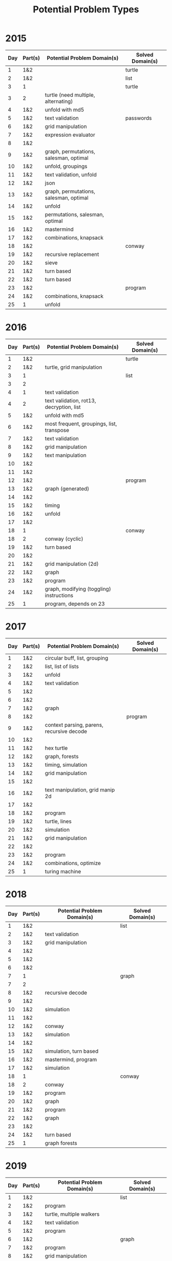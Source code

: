 #+title: Potential Problem Types

* 2015
  
| Day | Part(s) | Potential Problem Domain(s)            | Solved Domain(s) |
|-----+---------+----------------------------------------+------------------|
|   1 | 1&2     |                                        | turtle           |
|   2 | 1&2     |                                        | list             |
|   3 | 1       |                                        | turtle           |
|   3 | 2       | turtle (need multiple, alternating)    |                  |
|   4 | 1&2     | unfold with md5                        |                  |
|   5 | 1&2     | text validation                        | passwords        |
|   6 | 1&2     | grid manipulation                      |                  |
|   7 | 1&2     | expression evaluator                   |                  |
|   8 | 1&2     |                                        |                  |
|   9 | 1&2     | graph, permutations, salesman, optimal |                  |
|  10 | 1&2     | unfold, groupings                      |                  |
|  11 | 1&2     | text validation, unfold                |                  |
|  12 | 1&2     | json                                   |                  |
|  13 | 1&2     | graph, permutations, salesman, optimal |                  |
|  14 | 1&2     | unfold                                 |                  |
|  15 | 1&2     | permutations, salesman, optimal        |                  |
|  16 | 1&2     | mastermind                             |                  |
|  17 | 1&2     | combinations, knapsack                 |                  |
|  18 | 1&2     |                                        | conway           |
|  19 | 1&2     | recursive replacement                  |                  |
|  20 | 1&2     | sieve                                  |                  |
|  21 | 1&2     | turn based                             |                  |
|  22 | 1&2     | turn based                             |                  |
|  23 | 1&2     |                                        | program          |
|  24 | 1&2     | combinations, knapsack                 |                  |
|  25 | 1       | unfold                                 |                  |

* 2016
  
| Day | Part(s) | Potential Problem Domain(s)               | Solved Domain(s) |
|-----+---------+-------------------------------------------+------------------|
|   1 | 1&2     |                                           | turtle           |
|   2 | 1&2     | turtle, grid manipulation                 |                  |
|   3 | 1       |                                           | list             |
|   3 | 2       |                                           |                  |
|   4 | 1       | text validation                           |                  |
|   4 | 2       | text validation, rot13, decryption, list  |                  |
|   5 | 1&2     | unfold with md5                           |                  |
|   6 | 1&2     | most frequent, groupings, list, transpose |                  |
|   7 | 1&2     | text validation                           |                  |
|   8 | 1&2     | grid manipulation                         |                  |
|   9 | 1&2     | text manipulation                         |                  |
|  10 | 1&2     |                                           |                  |
|  11 | 1&2     |                                           |                  |
|  12 | 1&2     |                                           | program          |
|  13 | 1&2     | graph (generated)                         |                  |
|  14 | 1&2     |                                           |                  |
|  15 | 1&2     | timing                                    |                  |
|  16 | 1&2     | unfold                                    |                  |
|  17 | 1&2     |                                           |                  |
|  18 | 1       |                                           | conway           |
|  18 | 2       | conway (cyclic)                           |                  |
|  19 | 1&2     | turn based                                |                  |
|  20 | 1&2     |                                           |                  |
|  21 | 1&2     | grid manipulation (2d)                    |                  |
|  22 | 1&2     | graph                                     |                  |
|  23 | 1&2     | program                                   |                  |
|  24 | 1&2     | graph, modifying (toggling) instructions  |                  |
|  25 | 1       | program, depends on 23                    |                  |

* 2017
  
| Day | Part(s) | Potential Problem Domain(s)               | Solved Domain(s) |
|-----+---------+-------------------------------------------+------------------|
|   1 | 1&2     | circular buff, list, grouping             |                  |
|   2 | 1&2     | list, list of lists                       |                  |
|   3 | 1&2     | unfold                                    |                  |
|   4 | 1&2     | text validation                           |                  |
|   5 | 1&2     |                                           |                  |
|   6 | 1&2     |                                           |                  |
|   7 | 1&2     | graph                                     |                  |
|   8 | 1&2     |                                           | program          |
|   9 | 1&2     | context parsing, parens, recursive decode |                  |
|  10 | 1&2     |                                           |                  |
|  11 | 1&2     | hex turtle                                |                  |
|  12 | 1&2     | graph, forests                            |                  |
|  13 | 1&2     | timing, simulation                        |                  |
|  14 | 1&2     | grid manipulation                         |                  |
|  15 | 1&2     |                                           |                  |
|  16 | 1&2     | text manipulation, grid manip 2d          |                  |
|  17 | 1&2     |                                           |                  |
|  18 | 1&2     | program                                   |                  |
|  19 | 1&2     | turtle, lines                             |                  |
|  20 | 1&2     | simulation                                |                  |
|  21 | 1&2     | grid manipulation                         |                  |
|  22 | 1&2     |                                           |                  |
|  23 | 1&2     | program                                   |                  |
|  24 | 1&2     | combinations, optimize                    |                  |
|  25 | 1       | turing machine                            |                  |

* 2018
  
| Day | Part(s) | Potential Problem Domain(s) | Solved Domain(s) |
|-----+---------+-----------------------------+------------------|
|   1 | 1&2     |                             | list             |
|   2 | 1&2     | text validation             |                  |
|   3 | 1&2     | grid manipulation           |                  |
|   4 | 1&2     |                             |                  |
|   5 | 1&2     |                             |                  |
|   6 | 1&2     |                             |                  |
|   7 | 1       |                             | graph            |
|   7 | 2       |                             |                  |
|   8 | 1&2     | recursive decode            |                  |
|   9 | 1&2     |                             |                  |
|  10 | 1&2     | simulation                  |                  |
|  11 | 1&2     |                             |                  |
|  12 | 1&2     | conway                      |                  |
|  13 | 1&2     | simulation                  |                  |
|  14 | 1&2     |                             |                  |
|  15 | 1&2     | simulation, turn based      |                  |
|  16 | 1&2     | mastermind, program         |                  |
|  17 | 1&2     | simulation                  |                  |
|  18 | 1       |                             | conway           |
|  18 | 2       | conway                      |                  |
|  19 | 1&2     | program                     |                  |
|  20 | 1&2     | graph                       |                  |
|  21 | 1&2     | program                     |                  |
|  22 | 1&2     | graph                       |                  |
|  23 | 1&2     |                             |                  |
|  24 | 1&2     | turn based                  |                  |
|  25 | 1       | graph forests               |                  |

* 2019
  
| Day | Part(s) | Potential Problem Domain(s) | Solved Domain(s) |
|-----+---------+-----------------------------+------------------|
|   1 | 1&2     |                             | list             |
|   2 | 1&2     | program                     |                  |
|   3 | 1&2     | turtle, multiple walkers    |                  |
|   4 | 1&2     | text validation             |                  |
|   5 | 1&2     | program                     |                  |
|   6 | 1&2     |                             | graph            |
|   7 | 1&2     | program                     |                  |
|   8 | 1&2     | grid manipulation           |                  |
|   9 | 1&2     | program                     |                  |
|  10 | 1&2     |                             |                  |
|  11 | 1&2     | turtle, program             |                  |
|  12 | 1&2     | simulation                  |                  |
|  13 | 1&2     | program                     |                  |
|  14 | 1&2     | reactions                   |                  |
|  15 | 1&2     |                             |                  |
|  16 | 1&2     |                             |                  |
|  17 | 1&2     |                             |                  |
|  18 | 1&2     | doom maze                   |                  |
|  19 | 1&2     |                             |                  |
|  20 | 1&2     |                             |                  |
|  21 | 1&2     |                             |                  |
|  22 | 1&2     | modular arith               |                  |
|  23 | 1&2     |                             |                  |
|  24 | 1       |                             | conway           |
|  24 | 2       | conway                      |                  |
|  25 | 1       |                             |                  |

* 2020
  
| Day | Part(s) | Potential Problem Domain(s) | Solved Domain(s) |
|-----+---------+-----------------------------+------------------|
|   1 | 1&2     |                             | list             |
|   2 | 1&2     |                             | list             |
|   3 | 1&2     | simulation                  |                  |
|   4 | 1       |                             | list             |
|   4 | 2       | parsing and validation      |                  |
|   5 | 1&2     | decode                      |                  |
|   6 | 1&2     | list, sets                  |                  |
|   7 | 1       |                             | graph            |
|   7 | 2       | graph                       |                  |
|   8 | 1       |                             | program          |
|   8 | 2       | program                     |                  |
|   9 | 1&2     | list, windowing             |                  |
|  10 | 1&2     |                             |                  |
|  11 | 1       |                             | conway           |
|  11 | 2       | conway                      |                  |
|  12 | 1       |                             | turtle           |
|  12 | 2       | turtle                      |                  |
|  13 | 1&2     | modular arith               |                  |
|  14 | 1&2     |                             |                  |
|  15 | 1&2     | unfold                      |                  |
|  16 | 1&2     | solver, mastermind          |                  |
|  17 | 1&2     |                             | conway           |
|  18 | 1&2     |                             |                  |
|  19 | 1&2     |                             |                  |
|  20 | 1&2     |                             |                  |
|  21 | 1&2     |                             |                  |
|  22 | 1&2     | simulation, turn based      |                  |
|  23 | 1&2     |                             |                  |
|  24 | 1&2     | conway hex                  |                  |
|  25 | 1       |                             |                  |

* 2021
  
| Day | Part(s) | Potential Problem Domain(s)            | Solved Domain(s) |
|-----+---------+----------------------------------------+------------------|
|   1 | 1&2     |                                        | list             |
|   2 | 1&2     |                                        | turtle           |
|   3 | 1&2     | list, unfold                           |                  |
|   4 | 1&2     | simulation                             |                  |
|   5 | 1&2     | lines, turtles                         |                  |
|   6 | 1&2     | conway, state machine                  |                  |
|   7 | 1&2     | list                                   |                  |
|   8 | 1&2     | solver, mastermind                     |                  |
|   9 | 1&2     | graph, forests                         |                  |
|  10 | 1&2     | parens                                 |                  |
|  11 | 1&2     | conway                                 |                  |
|  12 | 1&2     | graph                                  |                  |
|  13 | 1&2     | grid manipulation                      |                  |
|  14 | 1&2     |                                        |                  |
|  15 | 1&2     | graph, grid manipulation -> graph      |                  |
|  16 | 1&2     | recursive decode, expression evaluator |                  |
|  17 | 1&2     | simulation                             |                  |
|  18 | 1&2     |                                        |                  |
|  19 | 1&2     |                                        |                  |
|  20 | 1&2     |                                        |                  |
|  21 | 1&2     |                                        |                  |
|  22 | 1&2     |                                        |                  |
|  23 | 1&2     |                                        |                  |
|  24 | 1&2     |                                        |                  |
|  25 | 1       |                                        |                  |
